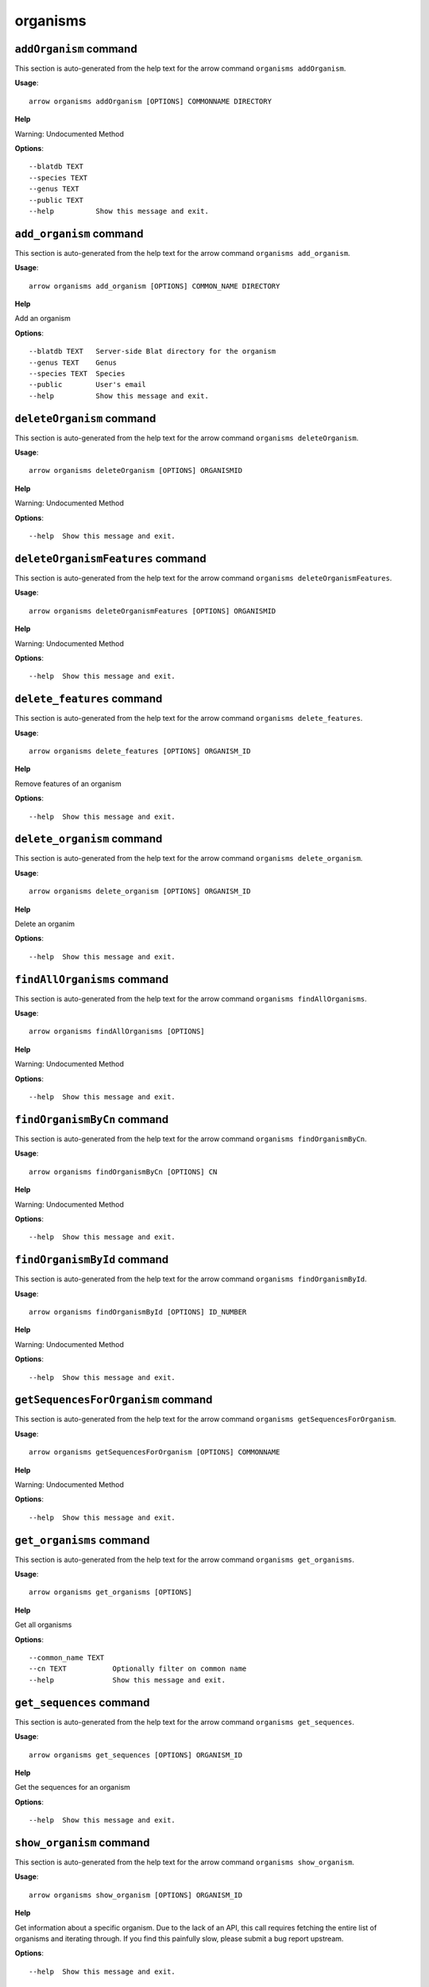 organisms
=========

``addOrganism`` command
-----------------------

This section is auto-generated from the help text for the arrow command
``organisms addOrganism``.

**Usage**::

    arrow organisms addOrganism [OPTIONS] COMMONNAME DIRECTORY

**Help**

Warning: Undocumented Method

**Options**::


      --blatdb TEXT
      --species TEXT
      --genus TEXT
      --public TEXT
      --help          Show this message and exit.
    

``add_organism`` command
------------------------

This section is auto-generated from the help text for the arrow command
``organisms add_organism``.

**Usage**::

    arrow organisms add_organism [OPTIONS] COMMON_NAME DIRECTORY

**Help**

Add an organism

**Options**::


      --blatdb TEXT   Server-side Blat directory for the organism
      --genus TEXT    Genus
      --species TEXT  Species
      --public        User's email
      --help          Show this message and exit.
    

``deleteOrganism`` command
--------------------------

This section is auto-generated from the help text for the arrow command
``organisms deleteOrganism``.

**Usage**::

    arrow organisms deleteOrganism [OPTIONS] ORGANISMID

**Help**

Warning: Undocumented Method

**Options**::


      --help  Show this message and exit.
    

``deleteOrganismFeatures`` command
----------------------------------

This section is auto-generated from the help text for the arrow command
``organisms deleteOrganismFeatures``.

**Usage**::

    arrow organisms deleteOrganismFeatures [OPTIONS] ORGANISMID

**Help**

Warning: Undocumented Method

**Options**::


      --help  Show this message and exit.
    

``delete_features`` command
---------------------------

This section is auto-generated from the help text for the arrow command
``organisms delete_features``.

**Usage**::

    arrow organisms delete_features [OPTIONS] ORGANISM_ID

**Help**

Remove features of an organism

**Options**::


      --help  Show this message and exit.
    

``delete_organism`` command
---------------------------

This section is auto-generated from the help text for the arrow command
``organisms delete_organism``.

**Usage**::

    arrow organisms delete_organism [OPTIONS] ORGANISM_ID

**Help**

Delete an organim

**Options**::


      --help  Show this message and exit.
    

``findAllOrganisms`` command
----------------------------

This section is auto-generated from the help text for the arrow command
``organisms findAllOrganisms``.

**Usage**::

    arrow organisms findAllOrganisms [OPTIONS]

**Help**

Warning: Undocumented Method

**Options**::


      --help  Show this message and exit.
    

``findOrganismByCn`` command
----------------------------

This section is auto-generated from the help text for the arrow command
``organisms findOrganismByCn``.

**Usage**::

    arrow organisms findOrganismByCn [OPTIONS] CN

**Help**

Warning: Undocumented Method

**Options**::


      --help  Show this message and exit.
    

``findOrganismById`` command
----------------------------

This section is auto-generated from the help text for the arrow command
``organisms findOrganismById``.

**Usage**::

    arrow organisms findOrganismById [OPTIONS] ID_NUMBER

**Help**

Warning: Undocumented Method

**Options**::


      --help  Show this message and exit.
    

``getSequencesForOrganism`` command
-----------------------------------

This section is auto-generated from the help text for the arrow command
``organisms getSequencesForOrganism``.

**Usage**::

    arrow organisms getSequencesForOrganism [OPTIONS] COMMONNAME

**Help**

Warning: Undocumented Method

**Options**::


      --help  Show this message and exit.
    

``get_organisms`` command
-------------------------

This section is auto-generated from the help text for the arrow command
``organisms get_organisms``.

**Usage**::

    arrow organisms get_organisms [OPTIONS]

**Help**

Get all organisms

**Options**::


      --common_name TEXT
      --cn TEXT           Optionally filter on common name
      --help              Show this message and exit.
    

``get_sequences`` command
-------------------------

This section is auto-generated from the help text for the arrow command
``organisms get_sequences``.

**Usage**::

    arrow organisms get_sequences [OPTIONS] ORGANISM_ID

**Help**

Get the sequences for an organism

**Options**::


      --help  Show this message and exit.
    

``show_organism`` command
-------------------------

This section is auto-generated from the help text for the arrow command
``organisms show_organism``.

**Usage**::

    arrow organisms show_organism [OPTIONS] ORGANISM_ID

**Help**

Get information about a specific organism. Due to the lack of an API, this call requires fetching the entire list of organisms and iterating through. If you find this painfully slow, please submit a bug report upstream.

**Options**::


      --help  Show this message and exit.
    

``updateOrganismInfo`` command
------------------------------

This section is auto-generated from the help text for the arrow command
``organisms updateOrganismInfo``.

**Usage**::

    arrow organisms updateOrganismInfo [OPTIONS] ORGANISM_ID COMMON_NAME

**Help**

Update an organism

**Options**::


      --blatdb TEXT   Server-side Blat directory for the organism
      --species TEXT  Species
      --genus TEXT    Genus
      --public        User's email
      --help          Show this message and exit.
    

``update_organism`` command
---------------------------

This section is auto-generated from the help text for the arrow command
``organisms update_organism``.

**Usage**::

    arrow organisms update_organism [OPTIONS] ORGANISM_ID COMMON_NAME

**Help**

Update an organism

**Options**::


      --blatdb TEXT   Server-side Blat directory for the organism
      --species TEXT  Species
      --genus TEXT    Genus
      --public        User's email
      --help          Show this message and exit.
    
